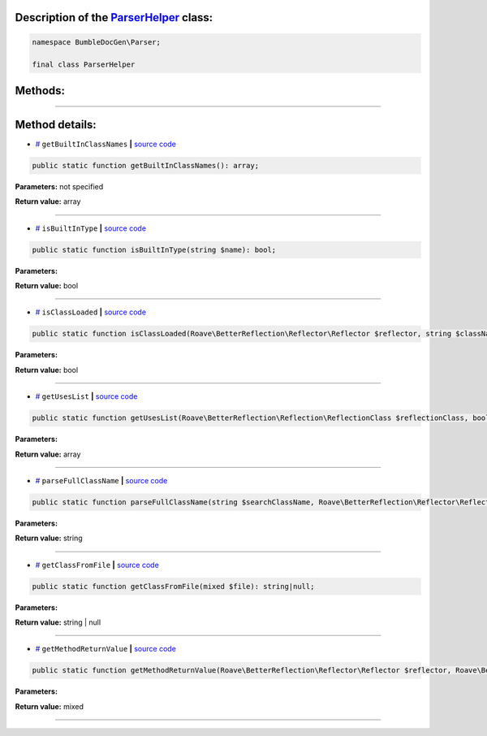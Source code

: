 .. raw:: html

  <embed> <a href="/docs/readme.md">BumbleDocGen</a> <b>/</b> <a href="/docs/2.parser/index.md">Parser</a> <b>/</b> <a href="/docs/2.parser/5_classmap/index.md">Parser class map</a> <b>/</b> ParserHelper<hr> </embed>


Description of the `ParserHelper </BumbleDocGen/Parser/ParserHelper.php>`_ class:
-----------------------






.. code-block:: php

    namespace BumbleDocGen\Parser;

    final class ParserHelper









Methods:
-----------------------



.. raw:: html

  <ol>
                <li><a href="#mgetbuiltinclassnames">getBuiltInClassNames</a> </li>
                <li><a href="#misbuiltintype">isBuiltInType</a> </li>
                <li><a href="#misclassloaded">isClassLoaded</a> </li>
                <li><a href="#mgetuseslist">getUsesList</a> </li>
                <li><a href="#mparsefullclassname">parseFullClassName</a> </li>
                <li><a href="#mgetclassfromfile">getClassFromFile</a> </li>
                <li><a href="#mgetmethodreturnvalue">getMethodReturnValue</a> </li>
        </ol>










--------------------




Method details:
-----------------------



.. _mgetbuiltinclassnames:

* `# <mgetbuiltinclassnames_>`_  ``getBuiltInClassNames``   **|** `source code </BumbleDocGen/Parser/ParserHelper.php#L32>`_
.. code-block:: php

        public static function getBuiltInClassNames(): array;




**Parameters:** not specified


**Return value:** array

________

.. _misbuiltintype:

* `# <misbuiltintype_>`_  ``isBuiltInType``   **|** `source code </BumbleDocGen/Parser/ParserHelper.php#L46>`_
.. code-block:: php

        public static function isBuiltInType(string $name): bool;




**Parameters:**

.. raw:: html

    <table>
    <thead>
    <tr>
        <th>Name</th>
        <th>Type</th>
        <th>Description</th>
    </tr>
    </thead>
    <tbody>
            <tr>
            <td>$name</td>
            <td>string</td>
            <td>-</td>
        </tr>
        </tbody>
    </table>


**Return value:** bool

________

.. _misclassloaded:

* `# <misclassloaded_>`_  ``isClassLoaded``   **|** `source code </BumbleDocGen/Parser/ParserHelper.php#L73>`_
.. code-block:: php

        public static function isClassLoaded(Roave\BetterReflection\Reflector\Reflector $reflector, string $className): bool;




**Parameters:**

.. raw:: html

    <table>
    <thead>
    <tr>
        <th>Name</th>
        <th>Type</th>
        <th>Description</th>
    </tr>
    </thead>
    <tbody>
            <tr>
            <td>$reflector</td>
            <td><a href='/vendor/roave/better-reflection/src/Reflector/Reflector.php'>Roave\BetterReflection\Reflector\Reflector</a></td>
            <td>-</td>
        </tr>
            <tr>
            <td>$className</td>
            <td>string</td>
            <td>-</td>
        </tr>
        </tbody>
    </table>


**Return value:** bool

________

.. _mgetuseslist:

* `# <mgetuseslist_>`_  ``getUsesList``   **|** `source code </BumbleDocGen/Parser/ParserHelper.php#L88>`_
.. code-block:: php

        public static function getUsesList(Roave\BetterReflection\Reflection\ReflectionClass $reflectionClass, bool $extended = true): array;




**Parameters:**

.. raw:: html

    <table>
    <thead>
    <tr>
        <th>Name</th>
        <th>Type</th>
        <th>Description</th>
    </tr>
    </thead>
    <tbody>
            <tr>
            <td>$reflectionClass</td>
            <td><a href='/vendor/roave/better-reflection/src/Reflection/ReflectionClass.php'>Roave\BetterReflection\Reflection\ReflectionClass</a></td>
            <td>-</td>
        </tr>
            <tr>
            <td>$extended</td>
            <td>bool</td>
            <td>-</td>
        </tr>
        </tbody>
    </table>


**Return value:** array

________

.. _mparsefullclassname:

* `# <mparsefullclassname_>`_  ``parseFullClassName``   **|** `source code </BumbleDocGen/Parser/ParserHelper.php#L127>`_
.. code-block:: php

        public static function parseFullClassName(string $searchClassName, Roave\BetterReflection\Reflector\Reflector $reflector, Roave\BetterReflection\Reflection\ReflectionClass $reflectionClass, bool $extended = true): string;




**Parameters:**

.. raw:: html

    <table>
    <thead>
    <tr>
        <th>Name</th>
        <th>Type</th>
        <th>Description</th>
    </tr>
    </thead>
    <tbody>
            <tr>
            <td>$searchClassName</td>
            <td>string</td>
            <td>-</td>
        </tr>
            <tr>
            <td>$reflector</td>
            <td><a href='/vendor/roave/better-reflection/src/Reflector/Reflector.php'>Roave\BetterReflection\Reflector\Reflector</a></td>
            <td>-</td>
        </tr>
            <tr>
            <td>$reflectionClass</td>
            <td><a href='/vendor/roave/better-reflection/src/Reflection/ReflectionClass.php'>Roave\BetterReflection\Reflection\ReflectionClass</a></td>
            <td>-</td>
        </tr>
            <tr>
            <td>$extended</td>
            <td>bool</td>
            <td>-</td>
        </tr>
        </tbody>
    </table>


**Return value:** string

________

.. _mgetclassfromfile:

* `# <mgetclassfromfile_>`_  ``getClassFromFile``   **|** `source code </BumbleDocGen/Parser/ParserHelper.php#L173>`_
.. code-block:: php

        public static function getClassFromFile(mixed $file): string|null;




**Parameters:**

.. raw:: html

    <table>
    <thead>
    <tr>
        <th>Name</th>
        <th>Type</th>
        <th>Description</th>
    </tr>
    </thead>
    <tbody>
            <tr>
            <td>$file</td>
            <td>mixed</td>
            <td>-</td>
        </tr>
        </tbody>
    </table>


**Return value:** string | null

________

.. _mgetmethodreturnvalue:

* `# <mgetmethodreturnvalue_>`_  ``getMethodReturnValue``   **|** `source code </BumbleDocGen/Parser/ParserHelper.php#L197>`_
.. code-block:: php

        public static function getMethodReturnValue(Roave\BetterReflection\Reflector\Reflector $reflector, Roave\BetterReflection\Reflection\ReflectionMethod $reflection): mixed;




**Parameters:**

.. raw:: html

    <table>
    <thead>
    <tr>
        <th>Name</th>
        <th>Type</th>
        <th>Description</th>
    </tr>
    </thead>
    <tbody>
            <tr>
            <td>$reflector</td>
            <td><a href='/vendor/roave/better-reflection/src/Reflector/Reflector.php'>Roave\BetterReflection\Reflector\Reflector</a></td>
            <td>-</td>
        </tr>
            <tr>
            <td>$reflection</td>
            <td><a href='/vendor/roave/better-reflection/src/Reflection/ReflectionMethod.php'>Roave\BetterReflection\Reflection\ReflectionMethod</a></td>
            <td>-</td>
        </tr>
        </tbody>
    </table>


**Return value:** mixed

________


